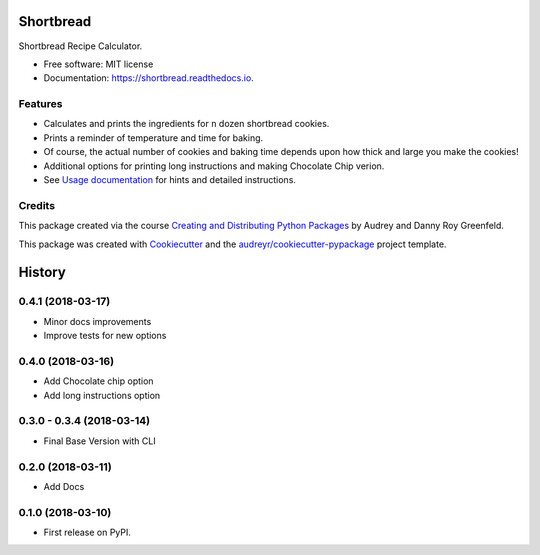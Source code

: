 ==========
Shortbread
==========


.. image:: https://img.shields.io/pypi/v/shortbread.svg
        :target: https://pypi.python.org/pypi/shortbread

.. image:: https://img.shields.io/travis/purplediane/shortbread.svg
        :target: https://travis-ci.org/purplediane/shortbread

.. image:: https://readthedocs.org/projects/shortbread/badge/?version=latest
        :target: https://shortbread.readthedocs.io/en/latest/?badge=latest
        :alt: Documentation Status




Shortbread Recipe Calculator.


* Free software: MIT license
* Documentation: https://shortbread.readthedocs.io.


Features
--------

* Calculates and prints the ingredients for ``n`` dozen shortbread cookies.
* Prints a reminder of temperature and time for baking.
* Of course, the actual number of cookies and baking time depends upon how thick and large you make the cookies!
* Additional options for printing long instructions and making Chocolate Chip verion.
* See `Usage documentation`_ for hints and detailed instructions.

Credits
-------

This package created via the course `Creating and Distributing Python Packages`_ by Audrey and Danny Roy Greenfeld.

This package was created with Cookiecutter_ and the `audreyr/cookiecutter-pypackage`_ project template.

.. _`Creating and Distributing Python Packages`: https://courses.twoscoopspress.com/
.. _Cookiecutter: https://github.com/audreyr/cookiecutter
.. _`audreyr/cookiecutter-pypackage`: https://github.com/audreyr/cookiecutter-pypackage
.. _`Usage documentation`: http://shortbread.readthedocs.io/en/latest/usage.html


=======
History
=======

0.4.1 (2018-03-17)
------------------

* Minor docs improvements
* Improve tests for new options

0.4.0 (2018-03-16)
------------------

* Add Chocolate chip option
* Add long instructions option

0.3.0 - 0.3.4 (2018-03-14)
--------------------------

* Final Base Version with CLI

0.2.0 (2018-03-11)
------------------

* Add Docs

0.1.0 (2018-03-10)
------------------

* First release on PyPI.


